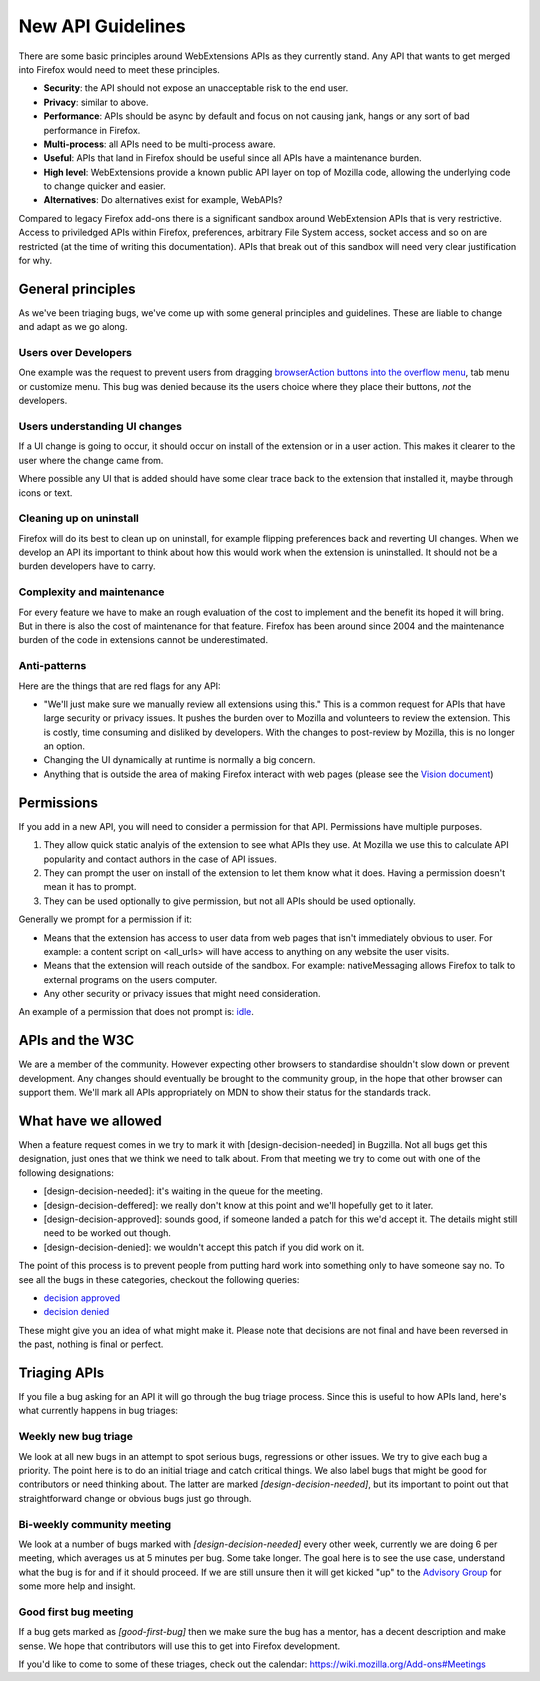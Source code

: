 .. _new:

New API Guidelines
==================

There are some basic principles around WebExtensions APIs as they currently stand. Any API that wants to get merged into Firefox would need to meet these principles.

* **Security**: the API should not expose an unacceptable risk to the end user.
* **Privacy**: similar to above.
* **Performance**: APIs should be async by default and focus on not causing jank, hangs or any sort of bad performance in Firefox.
* **Multi-process**: all APIs need to be multi-process aware.
* **Useful**: APIs that land in Firefox should be useful since all APIs have a maintenance burden.
* **High level**: WebExtensions provide a known public API layer on top of Mozilla code, allowing the underlying code to change quicker and easier.
* **Alternatives**: Do alternatives exist for example, WebAPIs?

Compared to legacy Firefox add-ons there is a significant sandbox around WebExtension APIs that is very restrictive. Access to priviledged APIs within Firefox, preferences, arbitrary File System access, socket access and so on are restricted (at the time of writing this documentation). APIs that break out of this sandbox will need very clear justification for why.

General principles
------------------

As we've been triaging bugs, we've come up with some general principles and guidelines. These are liable to change and adapt as we go along.

Users over Developers
+++++++++++++++++++++

One example was the request to prevent users from dragging `browserAction buttons into the overflow menu <https://bugzilla.mozilla.org/show_bug.cgi?id=1314070>`_, tab menu or customize menu. This bug was denied because its the users choice where they place their buttons, *not* the developers.

Users understanding UI changes
++++++++++++++++++++++++++++++

If a UI change is going to occur, it should occur on install of the extension or in a user action. This makes it clearer to the user where the change came from.

Where possible any UI that is added should have some clear trace back to the extension that installed it, maybe through icons or text.

Cleaning up on uninstall
++++++++++++++++++++++++

Firefox will do its best to clean up on uninstall, for example flipping preferences back and reverting UI changes. When we develop an API its important to think about how this would work when the extension is uninstalled. It should not be a burden developers have to carry.

Complexity and maintenance
++++++++++++++++++++++++++

For every feature we have to make an rough evaluation of the cost to implement and the benefit its hoped it will bring. But in there is also the cost of maintenance for that feature. Firefox has been around since 2004 and the maintenance burden of the code in extensions cannot be underestimated.

Anti-patterns
+++++++++++++

Here are the things that are red flags for any API:

* "We'll just make sure we manually review all extensions using this." This is a common request for APIs that have large security or privacy issues. It pushes the burden over to Mozilla and volunteers to review the extension. This is costly, time consuming and disliked by developers. With the changes to post-review by Mozilla, this is no longer an option.
* Changing the UI dynamically at runtime is normally a big concern.
* Anything that is outside the area of making Firefox interact with web pages (please see the `Vision document <https://wiki.mozilla.org/WebExtensions/Vision>`_)

Permissions
-----------

If you add in a new API, you will need to consider a permission for that API. Permissions have multiple purposes.

1. They allow quick static analyis of the extension to see what APIs they use. At Mozilla we use this to calculate API popularity and contact authors in the case of API issues.
2. They can prompt the user on install of the extension to let them know what it does. Having a permission doesn't mean it has to prompt.
3. They can be used optionally to give permission, but not all APIs should be used optionally.

Generally we prompt for a permission if it:

* Means that the extension has access to user data from web pages that isn't immediately obvious to user. For example: a content script on <all_urls> will have access to anything on any website the user visits.
* Means that the extension will reach outside of the sandbox. For example: nativeMessaging allows Firefox to talk to external programs on the users computer.
* Any other security or privacy issues that might need consideration.

An example of a permission that does not prompt is: `idle <https://developer.mozilla.org/en-US/Add-ons/WebExtensions/API/idle>`_.

APIs and the W3C
----------------

We are a member of the community. However expecting other browsers to standardise shouldn't slow down or prevent development. Any changes should eventually be brought to the community group, in the hope that other browser can support them. We'll mark all APIs appropriately on MDN to show their status for the standards track.

What have we allowed
--------------------

When a feature request comes in we try to mark it with [design-decision-needed] in Bugzilla. Not all bugs get this designation, just ones that we think we need to talk about. From that meeting we try to come out with one of the following designations:

* [design-decision-needed]: it's waiting in the queue for the meeting.
* [design-decision-deffered]: we really don't know at this point and we'll hopefully get to it later.
* [design-decision-approved]: sounds good, if someone landed a patch for this we'd accept it. The details might still need to be worked out though.
* [design-decision-denied]: we wouldn't accept this patch if you did work on it.

The point of this process is to prevent people from putting hard work into something only to have someone say no. To see all the bugs in these categories, checkout the following queries:

* `decision approved <https://bugzilla.mozilla.org/buglist.cgi?status_whiteboard=%5Bdesign-decision-approved>`_
* `decision denied <https://bugzilla.mozilla.org/buglist.cgi?status_whiteboard=%5Bdesign-decision-denied>`_

These might give you an idea of what might make it. Please note that decisions are not final and have been reversed in the past, nothing is final or perfect.

Triaging APIs
-------------

If you file a bug asking for an API it will go through the bug triage process. Since this is useful to how APIs land, here's what currently happens in bug triages:

Weekly new bug triage
+++++++++++++++++++++

We look at all new bugs in an attempt to spot serious bugs, regressions or other issues. We try to give each bug a priority. The point here is to do an initial triage and catch critical things. We also label bugs that might be good for contributors or need thinking about. The latter are marked *[design-decision-needed]*, but its important to point out that straightforward change or obvious bugs just go through.

Bi-weekly community meeting
+++++++++++++++++++++++++++

We look at a number of bugs marked with *[design-decision-needed]* every other week, currently we are doing 6 per meeting, which averages us at 5 minutes per bug. Some take longer. The goal here is to see the use case, understand what the bug is for and if it should proceed. If we are still unsure then it will get kicked "up" to the `Advisory Group <http://wiki.mozilla.org/WebExtensions/AdvisoryGroup>`_ for some more help and insight.

Good first bug meeting
++++++++++++++++++++++

If a bug gets marked as *[good-first-bug]* then we make sure the bug has a mentor, has a decent description and make sense. We hope that contributors will use this to get into Firefox development.

If you'd like to come to some of these triages, check out the calendar: https://wiki.mozilla.org/Add-ons#Meetings

